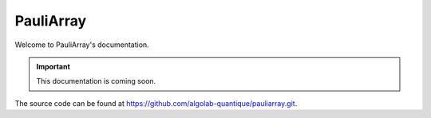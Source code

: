 ======================
PauliArray
======================

Welcome to PauliArray's documentation.

.. important::

    This documentation is coming soon.

The source code can be found at https://github.com/algolab-quantique/pauliarray.git.
